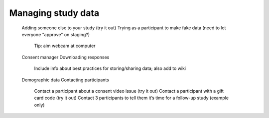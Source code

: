 ##################################
Managing study data
##################################


    Adding someone else to your study (try it out)
    Trying as a participant to make fake data (need to let everyone "approve" on staging?)
        Tip: aim webcam at computer
    Consent manager
    Downloading responses
        Include info about best practices for storing/sharing data; also add to wiki
    Demographic data
    Contacting participants
        Contact a participant about a consent video issue (try it out)
        Contact a participant with a gift card code (try it out)
        Contact 3 participants to tell them it’s time for a follow-up study (example only)




